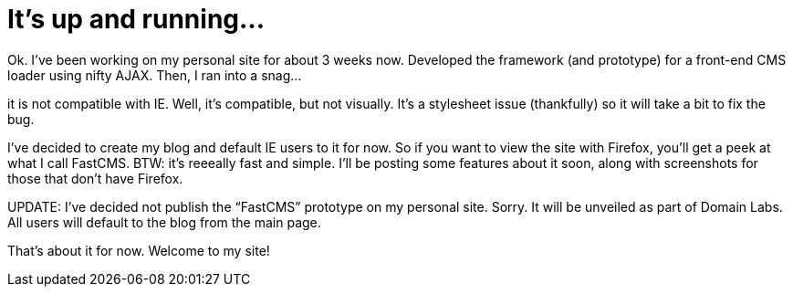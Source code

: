 = It’s up and running…
:hp-tags: AJAX, Domain Labs, FastCMS
:published_at: 2005-10-19
:hp-image: https://roon.ghost.io/content/images/2014/11/roon3.jpeg

Ok. I’ve been working on my personal site for about 3 weeks now. Developed the framework (and prototype) for a front-end CMS loader using nifty AJAX.  Then, I ran into a snag…

it is not compatible with IE. Well, it’s compatible, but not visually. It’s a stylesheet issue (thankfully) so it will take a bit to fix the bug.

I’ve decided to create my blog and default IE users to it for now. So if you want to view the site with Firefox, you’ll get a peek at what I call FastCMS. BTW: it’s reeeally fast and simple. I’ll be posting some features about it soon, along with screenshots for those that don’t have Firefox.

UPDATE: I’ve decided not publish the “FastCMS” prototype on my personal site. Sorry. It will be unveiled as part of Domain Labs. All users will default to the blog from the main page.

That’s about it for now. Welcome to my site!
